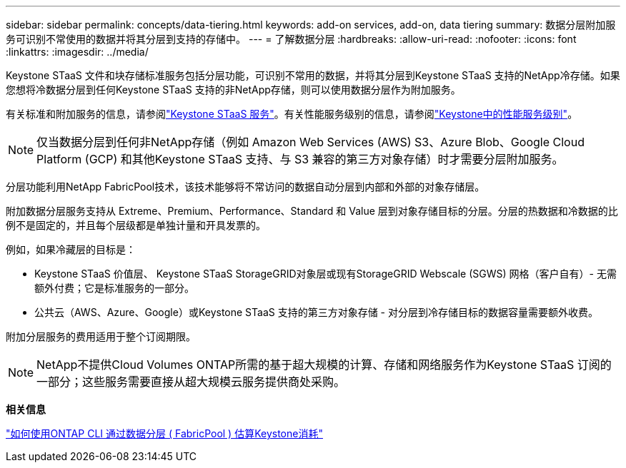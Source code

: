 ---
sidebar: sidebar 
permalink: concepts/data-tiering.html 
keywords: add-on services, add-on, data tiering 
summary: 数据分层附加服务可识别不常使用的数据并将其分层到支持的存储中。 
---
= 了解数据分层
:hardbreaks:
:allow-uri-read: 
:nofooter: 
:icons: font
:linkattrs: 
:imagesdir: ../media/


[role="lead"]
Keystone STaaS 文件和块存储标准服务包括分层功能，可识别不常用的数据，并将其分层到Keystone STaaS 支持的NetApp冷存储。如果您想将冷数据分层到任何Keystone STaaS 支持的非NetApp存储，则可以使用数据分层作为附加服务。

有关标准和附加服务的信息，请参阅link:../concepts/supported-storage-services.html["Keystone STaaS 服务"]。有关性能服务级别的信息，请参阅link:../concepts/service-levels.html["Keystone中的性能服务级别"]。


NOTE: 仅当数据分层到任何非NetApp存储（例如 Amazon Web Services (AWS) S3、Azure Blob、Google Cloud Platform (GCP) 和其他Keystone STaaS 支持、与 S3 兼容的第三方对象存储）时才需要分层附加服务。

分层功能利用NetApp FabricPool技术，该技术能够将不常访问的数据自动分层到内部和外部的对象存储层。

附加数据分层服务支持从 Extreme、Premium、Performance、Standard 和 Value 层到对象存储目标的分层。分层的热数据和冷数据的比例不是固定的，并且每个层级都是单独计量和开具发票的。

例如，如果冷藏层的目标是：

* Keystone STaaS 价值层、 Keystone STaaS StorageGRID对象层或现有StorageGRID Webscale (SGWS) 网格（客户自有）- 无需额外付费；它是标准服务的一部分。
* 公共云（AWS、Azure、Google）或Keystone STaaS 支持的第三方对象存储 - 对分层到冷存储目标的数据容量需要额外收费。


附加分层服务的费用适用于整个订阅期限。


NOTE: NetApp不提供Cloud Volumes ONTAP所需的基于超大规模的计算、存储和网络服务作为Keystone STaaS 订阅的一部分；这些服务需要直接从超大规模云服务提供商处采购。

*相关信息*

link:https://kb.netapp.com/hybrid/Keystone/AIQ_Dashboard/How_to_approximate_Keystone_Consumption_with_Data_Tiering_(FabricPool)_through_the_ONTAP_cli["如何使用ONTAP CLI 通过数据分层 ( FabricPool ) 估算Keystone消耗"^]
